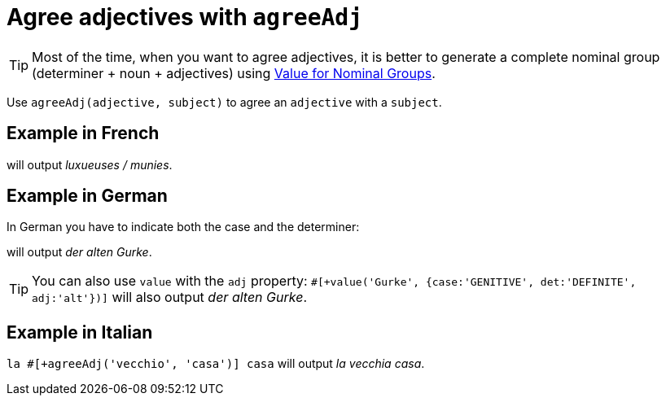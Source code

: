 = Agree adjectives with `agreeAdj`

TIP: Most of the time, when you want to agree adjectives, it is better to generate a complete nominal group (determiner + noun + adjectives) using xref:value_nominal_groups.adoc[Value for Nominal Groups].

Use `agreeAdj(adjective, subject)` to agree an `adjective` with a `subject`.

== Example in French

++++
<script>
spawnEditor('fr_FR', 
`p #[+agreeAdj('luxueux', getAnonFP())] / #[+agreeAdj('muni', getAnonFP())]
`, 'uxueuses / munies'
);
</script>
++++
will output _luxueuses / munies_.

== Example in German

In German you have to indicate both the case and the determiner:
++++
<script>
spawnEditor('de_DE', 
`p der #[+agreeAdj('alt', 'Gurke', {case:'GENITIVE', det:'DEFINITE'})] Gurke
p #[+value('Gurke', {case:'GENITIVE', det:'DEFINITE', adj:'alt'})]
`, 'er alten Gurke'
);
</script>
++++
will output _der alten Gurke_.

TIP: You can also use `value` with the `adj` property: `#[+value('Gurke', {case:'GENITIVE', det:'DEFINITE', adj:'alt'})]` will also output _der alten Gurke_.


== Example in Italian

`la #[+agreeAdj('vecchio', 'casa')] casa` will output _la vecchia casa_.


